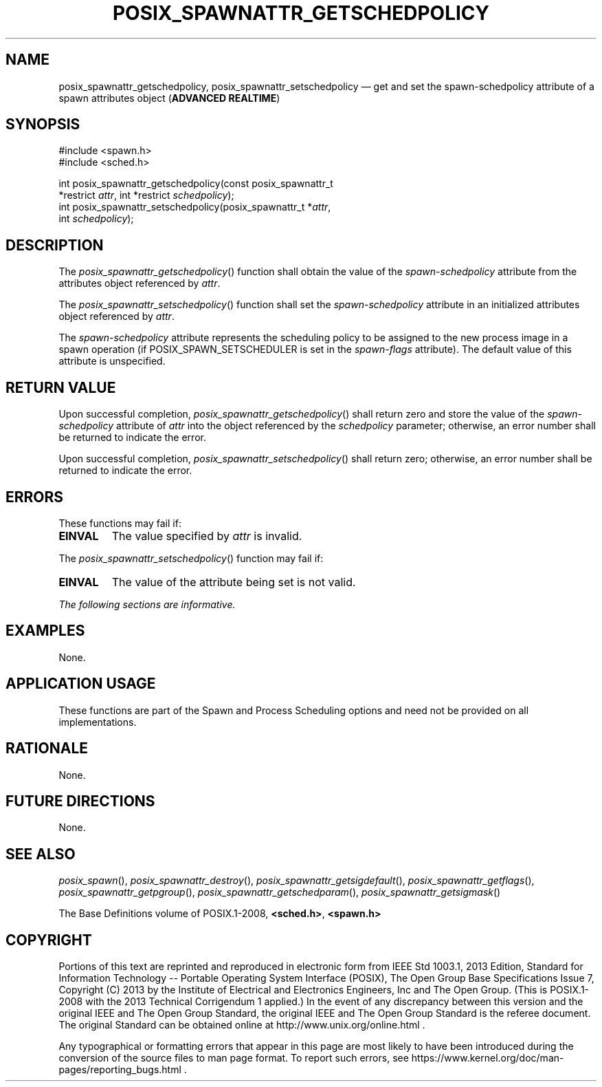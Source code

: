 '\" et
.TH POSIX_SPAWNATTR_GETSCHEDPOLICY "3" 2013 "IEEE/The Open Group" "POSIX Programmer's Manual"

.SH NAME
posix_spawnattr_getschedpolicy,
posix_spawnattr_setschedpolicy
\(em get and set the spawn-schedpolicy attribute of a spawn attributes object
(\fBADVANCED REALTIME\fP)
.SH SYNOPSIS
.LP
.nf
#include <spawn.h>
#include <sched.h>
.P
int posix_spawnattr_getschedpolicy(const posix_spawnattr_t
    *restrict \fIattr\fP, int *restrict \fIschedpolicy\fP);
int posix_spawnattr_setschedpolicy(posix_spawnattr_t *\fIattr\fP,
    int \fIschedpolicy\fP);
.fi
.SH DESCRIPTION
The
\fIposix_spawnattr_getschedpolicy\fR()
function shall obtain the value of the
.IR spawn-schedpolicy
attribute from the attributes object referenced by
.IR attr .
.P
The
\fIposix_spawnattr_setschedpolicy\fR()
function shall set the
.IR spawn-schedpolicy
attribute in an initialized attributes object referenced by
.IR attr .
.P
The
.IR spawn-schedpolicy
attribute represents the scheduling policy to be assigned to the new
process image in a spawn operation (if POSIX_SPAWN_SETSCHEDULER is set
in the
.IR spawn-flags
attribute). The default value of this attribute is unspecified.
.SH "RETURN VALUE"
Upon successful completion,
\fIposix_spawnattr_getschedpolicy\fR()
shall return zero and store the value of the
.IR spawn-schedpolicy
attribute of
.IR attr
into the object referenced by the
.IR schedpolicy
parameter; otherwise, an error number shall be returned to indicate the
error.
.P
Upon successful completion,
\fIposix_spawnattr_setschedpolicy\fR()
shall return zero; otherwise, an error number shall be returned to
indicate the error.
.SH ERRORS
These functions may fail if:
.TP
.BR EINVAL
The value specified by
.IR attr
is invalid.
.P
The
\fIposix_spawnattr_setschedpolicy\fR()
function may fail if:
.TP
.BR EINVAL
The value of the attribute being set is not valid.
.LP
.IR "The following sections are informative."
.SH EXAMPLES
None.
.SH "APPLICATION USAGE"
These functions are part of the Spawn and Process Scheduling options
and need not be provided on all implementations.
.SH RATIONALE
None.
.SH "FUTURE DIRECTIONS"
None.
.SH "SEE ALSO"
.ad l
.IR "\fIposix_spawn\fR\^(\|)",
.IR "\fIposix_spawnattr_destroy\fR\^(\|)",
.IR "\fIposix_spawnattr_getsigdefault\fR\^(\|)",
.IR "\fIposix_spawnattr_getflags\fR\^(\|)",
.IR "\fIposix_spawnattr_getpgroup\fR\^(\|)",
.IR "\fIposix_spawnattr_getschedparam\fR\^(\|)",
.IR "\fIposix_spawnattr_getsigmask\fR\^(\|)"
.ad b
.P
The Base Definitions volume of POSIX.1\(hy2008,
.IR "\fB<sched.h>\fP",
.IR "\fB<spawn.h>\fP"
.SH COPYRIGHT
Portions of this text are reprinted and reproduced in electronic form
from IEEE Std 1003.1, 2013 Edition, Standard for Information Technology
-- Portable Operating System Interface (POSIX), The Open Group Base
Specifications Issue 7, Copyright (C) 2013 by the Institute of
Electrical and Electronics Engineers, Inc and The Open Group.
(This is POSIX.1-2008 with the 2013 Technical Corrigendum 1 applied.) In the
event of any discrepancy between this version and the original IEEE and
The Open Group Standard, the original IEEE and The Open Group Standard
is the referee document. The original Standard can be obtained online at
http://www.unix.org/online.html .

Any typographical or formatting errors that appear
in this page are most likely
to have been introduced during the conversion of the source files to
man page format. To report such errors, see
https://www.kernel.org/doc/man-pages/reporting_bugs.html .
